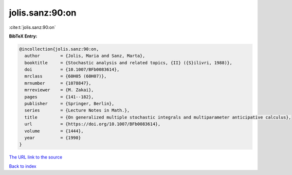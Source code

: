 jolis.sanz:90:on
================

:cite:t:`jolis.sanz:90:on`

**BibTeX Entry:**

.. code-block:: bibtex

   @incollection{jolis.sanz:90:on,
     author        = {Jolis, Maria and Sanz, Marta},
     booktitle     = {Stochastic analysis and related topics, {II} ({S}ilivri, 1988)},
     doi           = {10.1007/BFb0083614},
     mrclass       = {60H05 (60H07)},
     mrnumber      = {1078847},
     mrreviewer    = {M. Zakai},
     pages         = {141--182},
     publisher     = {Springer, Berlin},
     series        = {Lecture Notes in Math.},
     title         = {On generalized multiple stochastic integrals and multiparameter anticipative calculus},
     url           = {https://doi.org/10.1007/BFb0083614},
     volume        = {1444},
     year          = {1990}
   }
`The URL link to the source <https://doi.org/10.1007/BFb0083614>`_


`Back to index <../By-Cite-Keys.html>`_
